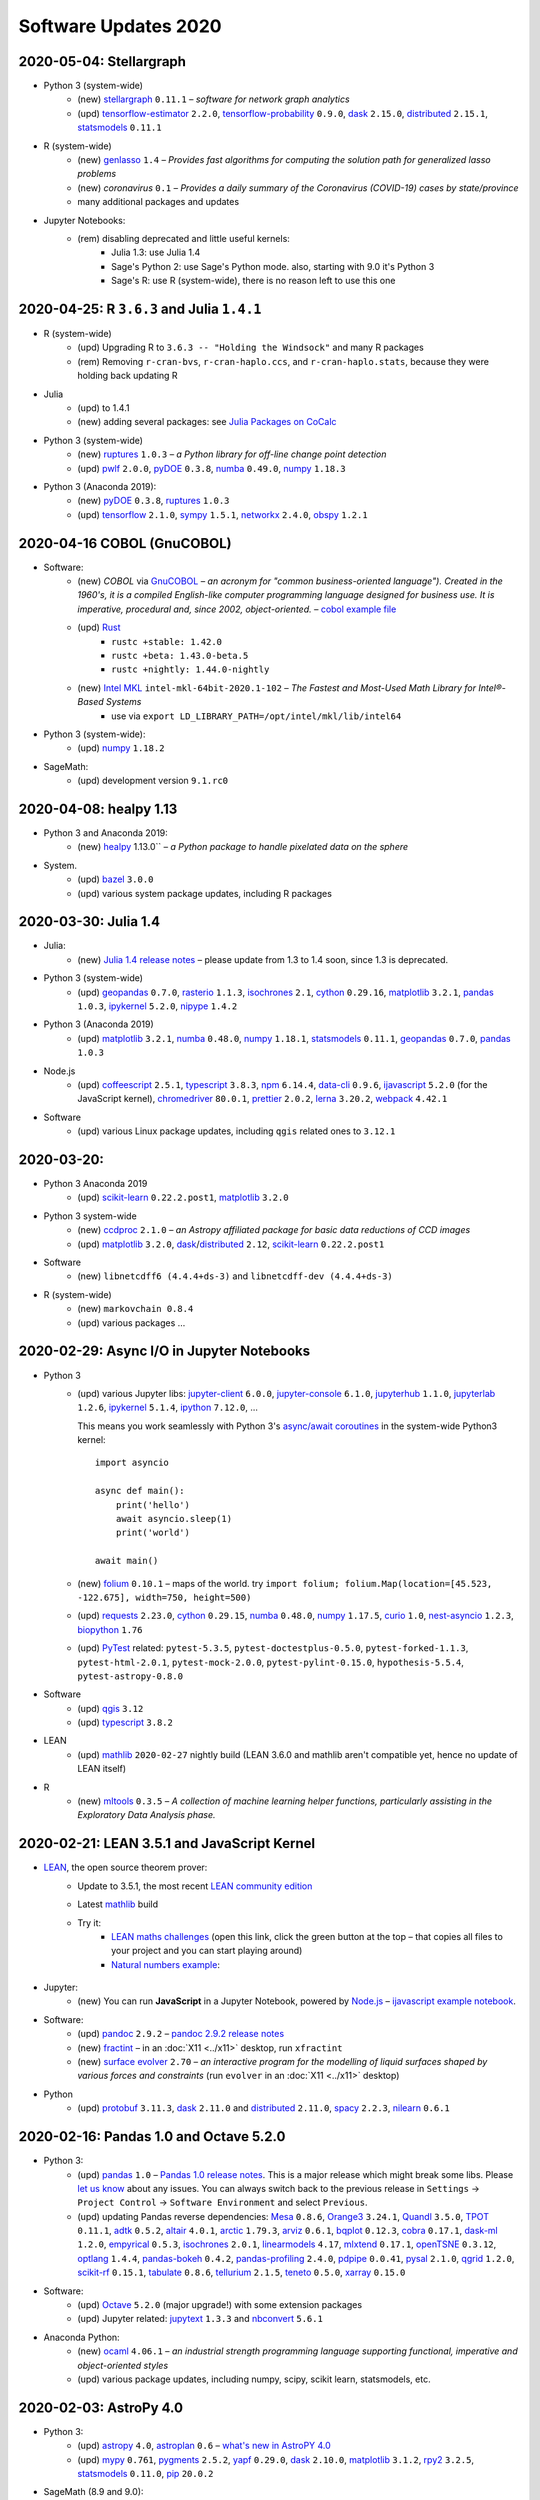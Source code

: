 .. _software-updates-2020:

Software Updates 2020
======================================


.. .. contents::
..      :local:
..      :depth: 1

.. highlight:: python


.. _update-2020-05-04:

2020-05-04: Stellargraph
----------------------------------------------

- Python 3 (system-wide)
    - (new) `stellargraph`_ ``0.11.1`` – *software for network graph analytics*
    - (upd) `tensorflow-estimator`_ ``2.2.0``, `tensorflow-probability`_ ``0.9.0``, `dask`_ ``2.15.0``, `distributed`_ ``2.15.1``, `statsmodels`_ ``0.11.1``

- R (system-wide)
    - (new) `genlasso`_ ``1.4`` – *Provides fast algorithms for computing the solution path for generalized lasso problems*
    - (new) `coronavirus` ``0.1`` – *Provides a daily summary of the Coronavirus (COVID-19) cases by state/province*
    - many additional packages and updates

- Jupyter Notebooks:
    - (rem) disabling deprecated and little useful kernels:
        - Julia 1.3: use Julia 1.4
        - Sage's Python 2: use Sage's Python mode. also, starting with 9.0 it's Python 3
        - Sage's R: use R (system-wide), there is no reason left to use this one


.. _update-2020-04-25:

2020-04-25: R ``3.6.3`` and Julia ``1.4.1``
----------------------------------------------

- R (system-wide)
    - (upd) Upgrading R to ``3.6.3 -- "Holding the Windsock"`` and many R packages
    - (rem) Removing ``r-cran-bvs``, ``r-cran-haplo.ccs``, and ``r-cran-haplo.stats``, because they were holding back updating R

- Julia
    - (upd) to 1.4.1
    - (new) adding several packages: see `Julia Packages on CoCalc`_

- Python 3 (system-wide)
    - (new) `ruptures`_ ``1.0.3`` – *a Python library for off-line change point detection*
    - (upd) `pwlf`_ ``2.0.0``, `pyDOE`_ ``0.3.8``, `numba`_ ``0.49.0``, `numpy`_ ``1.18.3``

- Python 3 (Anaconda 2019):
    - (new) `pyDOE`_ ``0.3.8``, `ruptures`_ ``1.0.3``
    - (upd) `tensorflow`_ ``2.1.0``, `sympy`_ ``1.5.1``, `networkx`_ ``2.4.0``, `obspy`_ ``1.2.1``


.. _update-2020-04-16:

2020-04-16 COBOL (GnuCOBOL)
-----------------------------------------------

- Software:
    - (new) `COBOL` via `GnuCOBOL`_ – *an acronym for "common business-oriented language"). Created in the 1960's, it is a compiled English-like computer programming language designed for business use. It is imperative, procedural and, since 2002, object-oriented.* – `cobol example file <https://share.cocalc.com/share/55f06a489bf8944f65f10a8aa8c1a2af30dd3690/cobol/?viewer=share>`_
    - (upd) `Rust`_ 
        - ``rustc +stable: 1.42.0``
        - ``rustc +beta: 1.43.0-beta.5``
        - ``rustc +nightly: 1.44.0-nightly``
    - (new) `Intel MKL`_ ``intel-mkl-64bit-2020.1-102`` – *The Fastest and Most-Used Math Library for Intel®-Based Systems*
        - use via ``export LD_LIBRARY_PATH=/opt/intel/mkl/lib/intel64``

- Python 3 (system-wide):
    - (upd) `numpy`_ ``1.18.2``

- SageMath:
    - (upd) development version ``9.1.rc0``


.. _update-2020-04-08:

2020-04-08: healpy 1.13
-----------------------------------------------

- Python 3 and Anaconda 2019:
    - (new) `healpy`_ 1.13.0`` – *a Python package to handle pixelated data on the sphere*

- System.
    - (upd) `bazel`_ ``3.0.0``
    - (upd) various system package updates, including R packages


.. _update-2020-03-30:

2020-03-30: Julia 1.4
-----------------------------------------------


- Julia:
    - (new) `Julia 1.4 release notes <https://docs.julialang.org/en/v1.4/NEWS/#>`_ – please update from 1.3 to 1.4 soon, since 1.3 is deprecated.

- Python 3 (system-wide)
    - (upd) `geopandas`_ ``0.7.0``, `rasterio`_ ``1.1.3``, `isochrones`_ ``2.1``, `cython`_ ``0.29.16``, `matplotlib`_ ``3.2.1``, `pandas`_ ``1.0.3``, `ipykernel`_ ``5.2.0``, `nipype`_ ``1.4.2``

- Python 3 (Anaconda 2019)
    - (upd) `matplotlib`_ ``3.2.1``, `numba`_ ``0.48.0``, `numpy`_ ``1.18.1``, `statsmodels`_ ``0.11.1``,  `geopandas`_ ``0.7.0``, `pandas`_ ``1.0.3``

- Node.js
    - (upd) `coffeescript`_ ``2.5.1``, `typescript`_ ``3.8.3``, `npm`_ ``6.14.4``, `data-cli`_ ``0.9.6``, `ijavascript`_ ``5.2.0`` (for the JavaScript kernel), `chromedriver`_ ``80.0.1``, `prettier`_ ``2.0.2``, `lerna`_ ``3.20.2``, `webpack`_ ``4.42.1``

- Software
    - (upd) various Linux package updates, including ``qgis`` related ones to ``3.12.1``



.. _update-2020-03-20:

2020-03-20:
-----------------------------------------------

- Python 3 Anaconda 2019
    - (upd) `scikit-learn`_ ``0.22.2.post1``, `matplotlib`_ ``3.2.0``

- Python 3 system-wide
    - (new) `ccdproc`_ ``2.1.0``  – *an Astropy affiliated package for basic data reductions of CCD images*
    - (upd) `matplotlib`_ ``3.2.0``, `dask`_/`distributed`_ ``2.12``, `scikit-learn`_ ``0.22.2.post1``

- Software
    - (new) ``libnetcdff6 (4.4.4+ds-3)`` and ``libnetcdff-dev (4.4.4+ds-3)``

- R (system-wide)
    - (new) ``markovchain 0.8.4``
    - (upd) various packages …


.. _update-2020-02-29:

2020-02-29: Async I/O in Jupyter Notebooks
-----------------------------------------------

- Python 3
    - (upd) various Jupyter libs:  `jupyter-client`_ ``6.0.0``, `jupyter-console`_ ``6.1.0``, `jupyterhub`_ ``1.1.0``, `jupyterlab`_ ``1.2.6``, `ipykernel`_ ``5.1.4``,  `ipython`_ ``7.12.0``, ...

      This means you work seamlessly with Python 3's `async/await coroutines <https://docs.python.org/3.7/library/asyncio-task.html>`_ in the system-wide Python3 kernel::

          import asyncio

          async def main():
              print('hello')
              await asyncio.sleep(1)
              print('world')

          await main()

    - (new) `folium`_ ``0.10.1`` – maps of the world. try ``import folium; folium.Map(location=[45.523, -122.675], width=750, height=500)``
    - (upd) `requests`_ ``2.23.0``, `cython`_ ``0.29.15``,  `numba`_ ``0.48.0``, `numpy`_ ``1.17.5``, `curio`_ ``1.0``, `nest-asyncio`_ ``1.2.3``, `biopython`_ ``1.76``
    - (upd) `PyTest`_ related: ``pytest-5.3.5``, ``pytest-doctestplus-0.5.0``, ``pytest-forked-1.1.3``, ``pytest-html-2.0.1``, ``pytest-mock-2.0.0``, ``pytest-pylint-0.15.0``, ``hypothesis-5.5.4``, ``pytest-astropy-0.8.0``

- Software
    - (upd) `qgis`_ ``3.12``
    - (upd) `typescript`_ ``3.8.2``

- LEAN
    - (upd) `mathlib`_ ``2020-02-27`` nightly build (LEAN 3.6.0 and mathlib aren't compatible yet, hence no update of LEAN itself)

- R
    - (new) `mltools`_ ``0.3.5`` – *A collection of machine learning helper functions, particularly assisting in the Exploratory Data Analysis phase.*


.. _update-2020-02-21:

2020-02-21: LEAN 3.5.1 and JavaScript Kernel
----------------------------------------------

- `LEAN`_, the open source theorem prover:
    - Update to 3.5.1, the most recent `LEAN community edition <https://github.com/leanprover-community>`_
    - Latest `mathlib`_ build
    - Try it:
        - `LEAN maths challenges <https://share.cocalc.com/share/f014cd1885a22e8665a728be825e563fc79b7e1f/Maths_Challenges/?viewer=share>`_ (open this link, click the green button at the top – that copies all files to your project and you can start playing around)
        - `Natural numbers example <https://share.cocalc.com/share/df81e09e5b8f16f28b3a2e818dcdd4560e7818ae/support/2020-02-19-lean-natural-numbers.lean?viewer=share>`_:

      .. figure:: https://share.cocalc.com/share/9ba989d8b4e822cb00df1471b2d46a249c90f364/img/2020-02-20-lean-mathlib-3.5.1-cocalc.png?viewer=raw
          :align: center
          :width: 75%

- Jupyter:
    - (new) You can run **JavaScript** in a Jupyter Notebook, powered by `Node.js`_ – `ijavascript example notebook <https://share.cocalc.com/share/2b6ef7cc0e2d7fe8c126e1901e44ecc57b1b98e2/javascript.ipynb?viewer=share>`_.

- Software:
    - (upd) `pandoc`_ ``2.9.2`` – `pandoc 2.9.2 release notes <https://github.com/jgm/pandoc/releases/tag/2.9.2>`_
    - (new) `fractint`_ – in an :doc:`X11 <../x11>` desktop, run ``xfractint``
    - (new) `surface evolver`_ ``2.70`` – *an interactive program for the modelling of liquid surfaces shaped by various forces and constraints* (run ``evolver`` in an :doc:`X11 <../x11>` desktop)

- Python
    - (upd) `protobuf`_ ``3.11.3``, `dask`_ ``2.11.0`` and `distributed`_ ``2.11.0``, `spacy`_ ``2.2.3``, `nilearn`_ ``0.6.1``


.. _update-2020-02-16:

2020-02-16: Pandas 1.0 and Octave 5.2.0
------------------------------------------

- Python 3:
    - (upd) `pandas`_ ``1.0`` – `Pandas 1.0 release notes <https://pandas.pydata.org/pandas-docs/version/1.0.0/whatsnew/v1.0.0.html>`_. This is a major release which might break some libs. Please `let us know`_ about any issues. You can always switch back to the previous release in ``Settings`` → ``Project Control`` → ``Software Environment`` and select ``Previous``.
    - (upd) updating Pandas reverse dependencies: `Mesa`_ ``0.8.6``, `Orange3`_ ``3.24.1``, `Quandl`_ ``3.5.0``, `TPOT`_ ``0.11.1``, `adtk`_ ``0.5.2``, `altair`_ ``4.0.1``, `arctic`_ ``1.79.3``, `arviz`_ ``0.6.1``, `bqplot`_ ``0.12.3``, `cobra`_ ``0.17.1``, `dask-ml`_ ``1.2.0``, `empyrical`_ ``0.5.3``, `isochrones`_ ``2.0.1``, `linearmodels`_ ``4.17``, `mlxtend`_ ``0.17.1``, `openTSNE`_ ``0.3.12``, `optlang`_ ``1.4.4``, `pandas-bokeh`_ ``0.4.2``, `pandas-profiling`_ ``2.4.0``, `pdpipe`_ ``0.0.41``, `pysal`_ ``2.1.0``, `qgrid`_ ``1.2.0``, `scikit-rf`_ ``0.15.1``, `tabulate`_ ``0.8.6``, `tellurium`_ ``2.1.5``, `teneto`_ ``0.5.0``, `xarray`_ ``0.15.0``

- Software:
    - (upd) `Octave`_ ``5.2.0`` (major upgrade!) with some extension packages
    - (upd) Jupyter related: `jupytext`_ ``1.3.3`` and `nbconvert`_ ``5.6.1``

- Anaconda Python:
    - (new) `ocaml`_ ``4.06.1`` – *an industrial strength programming language supporting functional, imperative and object-oriented styles*
    - (upd) various package updates, including numpy, scipy, scikit learn, statsmodels, etc.

.. _update-2020-02-03:

2020-02-03: AstroPy 4.0
---------------------------------

- Python 3:
    - (upd) `astropy`_ ``4.0``, `astroplan`_ ``0.6`` – `what's new in AstroPY 4.0 <http://docs.astropy.org/en/stable/whatsnew/4.0.html>`_
    - (upd) `mypy`_ ``0.761``, `pygments`_ ``2.5.2``, `yapf`_ ``0.29.0``, `dask`_ ``2.10.0``, `matplotlib`_ ``3.1.2``, `rpy2`_ ``3.2.5``, `statsmodels`_ ``0.11.0``, `pip`_ ``20.0.2``

- SageMath (8.9 and 9.0):
    - (upd) `admcycles`_ ``1.0``, a major release update!

- Software:
    - (new) `openscad`_  (available as ``openscad-nightly``) together with support packages ``meshlab``, ``geomview`` and ``librecad``
    - (upd) various Linux system packags, including R libs



.. _update-2020-01-29:

2020-01-29 Rust ``1.40``
------------------------------------------

- Software:
    - (upd) a round of updating `Rust`_:
        - stable: ``1.40.0``
        - beta:  ``1.41.0-beta.2``
        - nightly: ``1.42.0-nightly``

- Python 3 and Anaconda 2019:
    - (new) `pgmpy`_ ``0.1.9`` – *a python library for working with Probabilistic Graphical Models*

- Python 3:
    - (new) `okpy`_ ``1.14.19`` – *OK autogrades programming assignments, facilitates submission, composition feedback, and analytics for your class*. It's installed for the :doc:`../terminal` and run ``ok --help`` for more info.
    - (new) `pyreadstat`_ ``0.2.9`` – *read and write sas (sas7bdat, sas7bcat, xport), spps (sav, zsav, por) and stata (dta) data files into/from pandas dataframes*
    - (new) `bitarray`_ ``1.2.1`` – *efficient arrays of booleans*
    - (new) `ifsFractals`_ ``1.17.4`` – *fast IFS fractal generation* (`ifs fractals example <https://share.cocalc.com/share/10a1a74ea3be1a433ce127f46f2b5eb53dbd3907/ifs-fractals.ipynb?viewer=share>`_)
    - (upd) `PyTorch`_ ``1.3.1``, `joblib`_ ``0.14.1``, `drive-cli`_ ``2.1.0``, `seaborn`_ ``0.10.0``, `numba`_ ``0.47.0``



.. _update-2020-01-19:

2020-01-19: SentimentAnalysis R package
--------------------------------------------

- R Software:
    - (new) `SentimentAnalysis`_ – *package introduces a powerful toolchain facilitating the sentiment analysis of textual contents in R.*

- Python 3:
    - (upd) `sympy` ``1.5.1``, `tensorflow`_ ``2.1.0``,  `tensorflow-estimator`_ ``2.1.0``, `dask`_/`distributed`_ ``2.9.2/.3``



.. _update-2020-01-05:

2020-01-05: SageMath 9.0 based on Python 3
--------------------------------------------

- SageMath:
    - (new) ``sage-9.0`` and associated Jupyter Kernel available.
      This release marks a significant change, because the era of Python 2 ends and Python 3 starts – finally.

      .. note::

          Please read about the `changes in Sage 9.0 regarding Python 3 <https://wiki.sagemath.org/Python3-user>`_
          or more general, consult the `Python 3 porting guide <https://portingguide.readthedocs.io/en/latest/>`_!

- Julia:
    - new year cleanup: only supporting ``1.0 LTS`` and newer versions – currently ``1.3.1`` – which is the default Julia on CoCalc now.
    - (upd) re-installing all packages will lead to various updates
    - (new) `ApproxFun`_ and `SpecialMatrices`_ in ``1.3.1``

- Software:
    - (upd) `bazel`_ ``2.0.0``,  `pypy`_ ``7.3.0``, `xpra`_ ``3.0.4``
    - and various Linux package updates, including R packages

- Python 3:
    - (new) `kplr`_ ``0.2.2`` – *A Python interface to the Kepler data*
    - (upd) ``six 1.13``, `numpy`_ ``1.17.4``, `scipy`_ ``1.4.1``, ``ansi2html-1.5.2``, ``markdown2-2.3.8``, ``pylint-2.4.4``, `pillow`_ ``6.2.1``, `imageio`_ ``2.6.1``, `pywavelets`_ ``1.1.1``, `scikit-learn`_ ``0.22.1``, `tpot`_ ``0.11.0``

- Python 2:
    - Python 2 is still available, but w/o maintenance.
    - If you require specific setups for old libraries and python 2, we can setup a :ref:`custom software environment <custom-software-environment>`.

- R:
    - (new) `DeclareDesign`_ ``0.20.0`` and `DesignLibrary`_ ``0.1.4``




.. The duplication below with the 2019 file extremely silly, but I don't know how to share references properly

.. _Jupyter Lab: https://jupyterlab.readthedocs.io/en/stable/
.. _Scikit Image: https://scikit-image.org/
.. _scikit-image: https://scikit-image.org/
.. _Astroalign: https://astroalign.readthedocs.io/en/master/
.. _GAP: https://www.gap-system.org/
.. _SageMath: https://sagemath.org
.. _Cadabra2: https://cadabra.science
.. _Qiskit:  https://qiskit.org
.. _qiskit-terra: https://github.com/Qiskit/qiskit-terra
.. _qiskit-aqua: https://qiskit.org/aqua
.. _qiskit-aer: https://qiskit.org/aer
.. _dask: https://dask.org
.. _dask-ml: https://dask-ml.readthedocs.io/
.. _distributed: https://distributed.dask.org/
.. _QGIS: https://www.qgis.org
.. _arctic: https://arctic.readthedocs.io/en/latest/
.. _Gradle: https://gradle.org/
.. _PyGame: https://www.pygame.org/
.. _ipywidgets: https://ipywidgets.readthedocs.io/en/stable/user_guide.html
.. _VQE Playground: https://github.com/JavaFXpert/vqe-playground/
.. _RDKit: http://www.rdkit.org/docs/index.html
.. _BibTeX: http://www.bibtex.org/
.. _gspread: https://github.com/burnash/gspread
.. _pygsheets: https://pygsheets.readthedocs.io/en/stable/
.. _statsmodels: https://www.statsmodels.org/
.. _cvxpy: https://www.cvxpy.org/
.. _OpenCV: https://github.com/skvark/opencv-python
.. _pyppeteer: https://github.com/miyakogi/pyppeteer
.. _scikit-rf: https://scikit-rf.readthedocs.io/
.. _Binder: https://mybinder.readthedocs.io/en/latest/introduction.html
.. _pymc3: https://docs.pymc.io/
.. _theano: http://deeplearning.net/software/theano/
.. _IRkernel: https://irkernel.github.io/
.. _psycopg2: http://initd.org/psycopg/docs/
.. _PyTorch: https://pytorch.org/
.. _pandoc: https://pandoc.org/
.. _xpra: http://xpra.org/
.. _bazel: https://bazel.build/
.. _jieba: https://github.com/fxsjy/jieba
.. _julia_distributions: https://github.com/JuliaStats/Distributions.jl
.. _tensorly: http://tensorly.org/
.. _pip-upgrader: https://github.com/simion/pip-upgrader
.. _jax: https://github.com/google/jax
.. _R Statistical Software: https://www.r-project.org/
.. _NEURON: https://www.neuron.yale.edu/neuron/
.. _yapf: https://github.com/google/yapf
.. _GRASS GIS: https://grass.osgeo.org/
.. _Tensorflow: https://www.tensorflow.org/
.. _RISE: https://github.com/damianavila/RISE
.. _JuMP: http://www.juliaopt.org/JuMP.jl/stable/
.. _linearmodels: https://bashtage.github.io/linearmodels/
.. _typescript: https://www.typescriptlang.org/
.. _prettier: https://prettier.io/
.. _pandas: https://pandas.pydata.org/
.. _pandas-profiling: https://github.com/pandas-profiling/pandas-profiling
.. _pandas-bokeh: https://github.com/PatrikHlobil/Pandas-Bokeh
.. _numpy: https://numpy.org/
.. _matplotlib: https://matplotlib.org/
.. _pytest: https://docs.pytest.org/en/latest/
.. _spyder: https://www.spyder-ide.org/
.. _oligo: https://www.bioconductor.org/packages/release/bioc/html/oligo.html
.. _BioConductor: https://www.bioconductor.org
.. _music: https://github.com/ttm/music
.. _sckit-learn: https://scikit-learn.org/stable/
.. _SOAP: https://en.wikipedia.org/wiki/SOAP
.. _suds-jurko: https://bitbucket.org/jurko/suds/src/default/README.rst
.. _zeep: https://python-zeep.readthedocs.io/
.. _suds-community: https://github.com/suds-community/suds
.. _IPOPT: https://coin-or.github.io/Ipopt/
.. _ipopt examples: https://cocalc.com/share/b9bacd7b-6cee-402c-88ed-9d74b07f29a1/ipopt.ipynb?viewer=share
.. _PyOMO: http://www.pyomo.org/
.. _cyipopt: https://github.com/matthias-k/cyipopt
.. _bokeh example notebook: https://share.cocalc.com/share/b9bacd7b-6cee-402c-88ed-9d74b07f29a1/bokeh-plots.ipynb?viewer=share
.. _scipy: https://scipy.org/
.. _bokeh: https://bokeh.pydata.org/en/latest/
.. _Jupytext: https://jupytext.readthedocs.io/en/latest/introduction.html
.. _DEAP: https://deap.readthedocs.io/en/master/
.. _simanneal: https://github.com/perrygeo/simanneal
.. _admcycles: https://www.math.uni-bonn.de/people/schmitt/admcycles
.. _sherpa: https://parameter-sherpa.readthedocs.io/en/latest/
.. _GPyOpt: https://sheffieldml.github.io/GPyOpt/
.. _GPy: http://sheffieldml.github.io/GPy/
.. _CoCalc Docker: https://github.com/sagemathinc/cocalc-docker
.. _PyShp: https://github.com/GeospatialPython/pyshp
.. _go: https://golang.org/
.. _beautifulsoup4: https://www.crummy.com/software/BeautifulSoup/
.. _textract: https://textract.readthedocs.io/en/stable/
.. _tpot: https://epistasislab.github.io/tpot/
.. _scikit-mdr: https://github.com/EpistasisLab/scikit-mdr
.. _scikit-rebate: https://github.com/EpistasisLab/scikit-rebate
.. _pytables: http://www.pytables.org/
.. _xgboost: https://xgboost.readthedocs.io/en/latest/
.. _lerna.js: https://lerna.js.org/
.. _moreutils: https://joeyh.name/code/moreutils/
.. _coffescript: https://coffeescript.org/
.. _iverilog: http://iverilog.icarus.com/
.. _Verilog: https://en.wikipedia.org/wiki/Verilog
.. _GTKWave: http://gtkwave.sourceforge.net/
.. _keras: https://keras.io
.. _ortools: https://developers.google.com/optimization
.. _joblib: https://joblib.readthedocs.io/
.. _h5py: https://www.h5py.org/
.. _periodictable: http://www.reflectometry.org/danse/elements.html
.. _teneto: https://teneto.readthedocs.io/
.. _sklearn-porter: https://github.com/nok/sklearn-porter
.. _sklearn-pandas: https://github.com/scikit-learn-contrib/sklearn-pandas
.. _scikit-posthocs: https://scikit-posthocs.readthedocs.io/
.. _pandas-datareader: https://pandas-datareader.readthedocs.io/
.. _pandas-gbq: https://pandas-gbq.readthedocs.io/
.. _scikit-surprise: http://surpriselib.com/
.. _python-highcharts: https://github.com/kyper-data/python-highcharts
.. _Highcharts: https://www.highcharts.com/
.. _monty: https://github.com/materialsvirtuallab/monty
.. _rust: https://www.rust-lang.org/
.. _networkx: https://networkx.github.io/documentation/stable/
.. _sqlalchemy: https://www.sqlalchemy.org/
.. _datrie: https://github.com/pytries/datrie
.. _cherrypy: https://cherrypy.org/
.. _coverage: https://github.com/nedbat/coveragepy
.. _petsc: https://www.mcs.anl.gov/petsc/
.. _slepc: http://slepc.upv.es/
.. _fenics: https://fenicsproject.org/
.. _memory_profiler: https://pypi.org/project/memory-profiler/
.. _dill: https://github.com/uqfoundation/dill
.. _cytoolz: https://github.com/pytoolz/cytoolz
.. _emcee: https://emcee.readthedocs.io/
.. _qutip: http://qutip.org/
.. _geopandas: http://geopandas.org/
.. _pyproj: https://github.com/pyproj4/pyproj
.. _pystan: https://pystan.readthedocs.io/
.. _symengine: https://github.com/symengine/symengine
.. _llvmlite: http://llvmlite.pydata.org/en/latest/
.. _datashader: https://datashader.org/
.. _django: https://www.djangoproject.com/
.. _kwant: https://kwant-project.org/
.. _psycopg2: http://initd.org/psycopg/docs/
.. _folium: https://python-visualization.github.io/folium/
.. _ipyleaflet: https://ipyleaflet.readthedocs.io/en/latest/
.. _natsort: https://natsort.readthedocs.io/en/master/
.. _mpi4py: https://mpi4py.readthedocs.io/en/stable/
.. _drracket: https://racket-lang.org
.. _fsspec: https://filesystem-spec.readthedocs.io/
.. _gcsfs: https://gcsfs.readthedocs.io/
.. _pint: https://pint.readthedocs.io/
.. _pynormaliz: http://doc.sagemath.org/html/en/reference/discrete_geometry/sage/geometry/polyhedron/backend_normaliz.html
.. _git-lfs: https://git-lfs.github.com/
.. _python: https://www.python.org/
.. _adtk: https://arundo-adtk.readthedocs-hosted.com/
.. _pdpipe: https://github.com/shaypal5/pdpipe
.. _nltk: https://www.nltk.org/
.. _doepy: https://doepy.readthedocs.io/en/latest/
.. _diversipy: https://www.simonwessing.de/diversipy/doc/
.. _scikit-learn: https://scikit-learn.org/
.. _puma: https://www.bioconductor.org/packages/release/bioc/html/puma.html
.. _oligo: https://www.bioconductor.org/packages/release/bioc/html/oligo.html
.. _sympy: https://www.sympy.org/
.. _pypy: https://www.pypy.org/
.. _kplr: http://dfm.io/kplr/
.. _pillow: https://pillow.readthedocs.io/en/stable/
.. _pywavelets: https://pywavelets.readthedocs.io/en/latest/
.. _imageio: http://imageio.github.io/
.. _DeclareDesign: https://cran.r-project.org/package=DeclareDesign
.. _DesignLibrary: https://cran.r-project.org/package=DesignLibrary
.. _SpecialMatrices: https://github.com/JuliaMatrices/SpecialMatrices.jl
.. _ApproxFun: https://juliaapproximation.github.io/ApproxFun.jl/latest/
.. _tensorflow-estimator: https://www.tensorflow.org/guide/estimator
.. _tensorflow-probability: https://www.tensorflow.org/probability
.. _SentimentAnalysis: https://cran.r-project.org/web/packages/SentimentAnalysis/vignettes/SentimentAnalysis.html
.. _pgmpy: https://pgmpy.org/
.. _bitarray: https://github.com/ilanschnell/bitarray
.. _pyreadstat: https://github.com/Roche/pyreadstat
.. _okpy: https://okpy.org/
.. _drive-cli: https://github.com/nurdtechie98/drive-cli
.. _ifsFractals: https://github.com/francisp336/ifsFractals
.. _seaborn: https://seaborn.pydata.org/
.. _numba: https://numba.pydata.org/
.. _mypy: https://mypy.readthedocs.io/
.. _pygments: https://pygments.org/
.. _pip: https://pip.pypa.io/en/stable/user_guide/
.. _openscad: https://www.openscad.org/
.. _astroplan: https://astroplan.readthedocs.io/
.. _rpy2: https://rpy2.readthedocs.io/
.. _astropy: https://www.astropy.org/
.. _let us know: mailto:help@cocalc.com
.. _Mesa: https://mesa.readthedocs.io/
.. _Orange3: https://orange.biolab.si/
.. _Quandl: https://www.quandl.com/
.. _altair: https://altair-viz.github.io/
.. _empyrical: https://github.com/quantopian/empyrical
.. _xarray: http://xarray.pydata.org/en/stable/
.. _optlang: https://optlang.readthedocs.io/
.. _bqplot: https://github.com/bloomberg/bqplot
.. _arviz: https://arviz-devs.github.io/arviz/
.. _cobra: https://opencobra.github.io/cobrapy/
.. _pysal: https://pysal.readthedocs.io/
.. _scikit-rf: https://scikit-rf.readthedocs.io/
.. _qgrid: https://github.com/quantopian/qgrid
.. _tabulate: https://github.com/astanin/python-tabulate
.. _mlxtend: http://rasbt.github.io/mlxtend/
.. _isochrones: https://isochrones.readthedocs.io/
.. _openTSNE: https://opentsne.readthedocs.io/
.. _tellurium: http://tellurium.analogmachine.org/
.. _Coq: https://coq.inria.fr/
.. _ocaml: https://ocaml.org/
.. _nbconvert: https://nbconvert.readthedocs.io/
.. _octave: https://www.gnu.org/software/octave/
.. _fractint: https://www.fractint.org/
.. _surface evolver: http://facstaff.susqu.edu/brakke/evolver/evolver.html
.. _protobuf: https://developers.google.com/protocol-buffers
.. _nilearn: https://nilearn.github.io/
.. _LEAN: https://leanprover.github.io/about/
.. _mathlib: https://github.com/leanprover-community/mathlib
.. _Node.js: https://nodejs.org/en/
.. _spacy: https://spacy.io/
.. _nest-asyncio: https://github.com/erdewit/nest_asyncio
.. _cython: https://cython.org/
.. _jupyter-client: https://github.com/jupyter/jupyter_client
.. _jupyter-console: https://jupyter-console.readthedocs.io/en/latest/
.. _ipython: https://ipython.org/
.. _jupyterhub: https://jupyter.org/hub
.. _jupyterlab: https://jupyterlab.readthedocs.io/en/stable/
.. _ipykernel: https://ipython.readthedocs.io/en/stable/install/kernel_install.html
.. _requests: https://requests.readthedocs.io/en/master/
.. _curio: https://github.com/dabeaz/curio
.. _mltools: https://cran.r-project.org/package=mltools
.. _biopython: https://biopython.org/
.. _folium: https://python-visualization.github.io/folium/
.. _ccdproc: https://ccdproc.readthedocs.io/
.. _rasterio: https://rasterio.readthedocs.io
.. _coffeescript: https://coffeescript.org/
.. _npm: https://docs.npmjs.com/
.. _ijavascript: https://github.com/n-riesco/ijavascript
.. _chromedriver: https://github.com/giggio/node-chromedriver
.. _lerna: https://lerna.js.org/
.. _webpack: https://webpack.js.org/
.. _data-cli: https://datahub.io/docs
.. _nipype: https://nipype.readthedocs.io/
.. _healpy: https://healpy.readthedocs.io/
.. _GnuCOBOL: https://open-cobol.sourceforge.io/
.. _COBOL: https://en.wikipedia.org/wiki/COBOL
.. _Intel MKL: https://software.intel.com/en-us/mkl
.. _pwlf: https://github.com/cjekel/piecewise_linear_fit_py
.. _pyDOE: https://github.com/tisimst/pyDOE
.. _ruptures: https://github.com/deepcharles/ruptures
.. _Julia Packages on CoCalc: https://cocalc.com/doc/software-julia.html
.. _obspy: https://github.com/obspy/obspy/wiki
.. _stellargraph: https://www.stellargraph.io/
.. _genlasso: https://cran.r-project.org/package=genlasso
.. _coronavirus: https://cran.r-project.org/package=coronavirus
